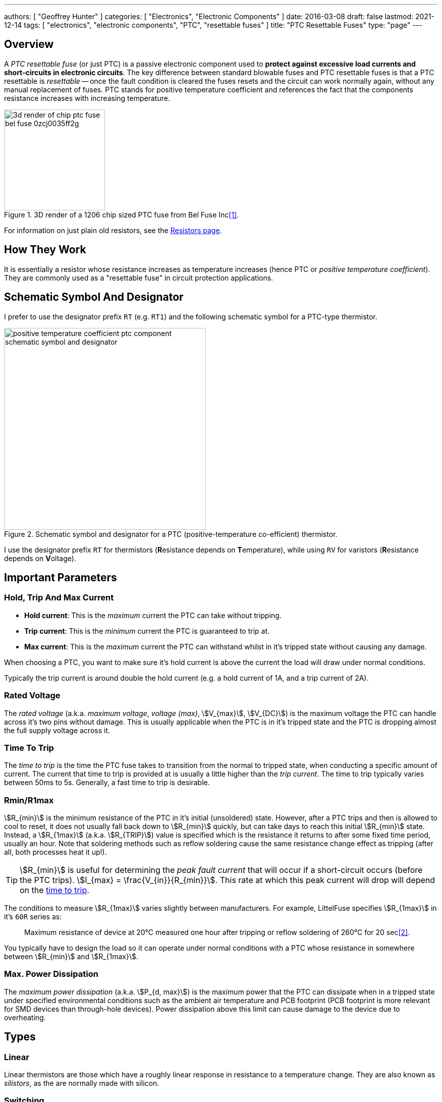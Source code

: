 ---
authors: [ "Geoffrey Hunter" ]
categories: [ "Electronics", "Electronic Components" ]
date: 2016-03-08
draft: false
lastmod: 2021-12-14
tags: [ "electronics", "electronic components", "PTC", "resettable fuses" ]
title: "PTC Resettable Fuses"
type: "page"
---

## Overview

A _PTC resettable fuse_ (or just PTC) is a passive electronic component used to **protect against excessive load currents and short-circuits in electronic circuits**. The key difference between standard blowable fuses and PTC resettable fuses is that a PTC resettable is _resettable_ -- once the fault condition is cleared the fuses resets and the circuit can work normally again, without any manual replacement of fuses. PTC stands for positive temperature coefficient and references the fact that the components resistance increases with increasing temperature.

.3D render of a 1206 chip sized PTC fuse from Bel Fuse Inc<<bib-digikey-bel-fuse-0zcj0035ff2g>>.
image::3d-render-of-chip-ptc-fuse-bel-fuse-0zcj0035ff2g.png[width=200px]

For information on just plain old resistors, see the link:/electronics/components/resistors[Resistors page].

## How They Work

It is essentially a resistor whose resistance increases as temperature increases (hence PTC or _positive temperature coefficient_). They are commonly used as a "resettable fuse" in circuit protection applications.

## Schematic Symbol And Designator

I prefer to use the designator prefix `RT` (e.g. `RT1`) and the following schematic symbol for a PTC-type thermistor. 

.Schematic symbol and designator for a PTC (positive-temperature co-efficient) thermistor.
image::positive-temperature-coefficient-ptc-component-schematic-symbol-and-designator.png[width=400px]

I use the designator prefix `RT` for thermistors (**R**esistance depends on **T**emperature), while using `RV` for varistors (**R**esistance depends on **V**oltage).

## Important Parameters

### Hold, Trip And Max Current

* **Hold current**: This is the _maximum_ current the PTC can take without tripping.
* **Trip current**: This is the _minimum_ current the PTC is guaranteed to trip at.
* **Max current**: This is the _maximum_ current the PTC can withstand whilst in it's tripped state without causing any damage.

When choosing a PTC, you want to make sure it's hold current is above the current the load will draw under normal conditions.

Typically the trip current is around double the hold current (e.g. a hold current of 1A, and a trip current of 2A).

### Rated Voltage

The _rated voltage_ (a.k.a. _maximum voltage_, _voltage (max)_, stem:[V_{max}], stem:[V_{DC}]) is the maximum voltage the PTC can handle across it's two pins without damage. This is usually applicable when the PTC is in it's tripped state and the PTC is dropping almost the full supply voltage across it.

### Time To Trip

The _time to trip_ is the time the PTC fuse takes to transition from the normal to tripped state, when conducting a specific amount of current. The current that time to trip is provided at is usually a little higher than the _trip current_. The time to trip typically varies between 50ms to 5s. Generally, a fast time to trip is desirable.

### Rmin/R1max

stem:[R_{min}] is the minimum resistance of the PTC in it's initial (unsoldered) state. However, after a PTC trips and then is allowed to cool to reset, it does not usually fall back down to stem:[R_{min}] quickly, but can take days to reach this initial stem:[R_{min}] state. Instead, a stem:[R_{1max}] (a.k.a. stem:[R_{TRIP}]) value is specified which is the resistance it returns to after some fixed time period, usually an hour. Note that soldering methods such as reflow soldering cause the same resistance change effect as tripping (after all, both processes heat it up!).

TIP: stem:[R_{min}] is useful for determining the _peak fault current_ that will occur if a short-circuit occurs (before the PTC trips). stem:[I_{max} = \frac{V_{in}}{R_{min}}]. This rate at which this peak current will drop will depend on the <<_time_to_trip, time to trip>>.

The conditions to measure stem:[R_{1max}] varies slightly between manufacturers. For example, LittelFuse specifies stem:[R_{1max}] in it's `60R` series as:

> Maximum resistance of device at 20°C measured one hour after tripping or reflow soldering of 260°C for 20 sec<<bib-littelfuse-60r-ds>>.

You typically have to design the load so it can operate under normal conditions with a PTC whose resistance in somewhere between stem:[R_{min}] and stem:[R_{1max}].

### Max. Power Dissipation

The _maximum power dissipation_ (a.k.a. stem:[P_{d, max}]) is the maximum power that the PTC can dissipate when in a tripped state under specified environmental conditions such as the ambient air temperature and PCB footprint (PCB footprint is more relevant for SMD devices than through-hole devices). Power dissipation above this limit can cause damage to the device due to overheating.

## Types

### Linear

Linear thermistors are those which have a roughly linear response in resistance to a temperature change. They are also known as _silistors_, as the are normally made with silicon.

### Switching

TODO

## Applications

PTC fuses can be used in a range of applications including:

* Overload protection on `VBUS` (the positive voltage rail) on USB 2/3 ports.
* Overload protection in DC motors.
* Preventing rechargeable batteries from overheating or overcharging (or discharging to fast).

## PTC Thermistors vs. Fuses

When should a circuit designer use a PTC thermistor, and when should they use a fuse?

As already mentioned, a huge point of difference between a PTC thermistor and a fuse is the fact that a **PTC thermistor is resettable, while a fuse is a blow once and replace** component. This makes PTC thermistors suitable for applications where you might expect over-current conditions to occur frequently, and it would be inconvenient for the user to have to continually replace the fuse.

Conversely, this makes fuses better for applications where over-current conditions should not occur at all, and if they do, there is a higher chance of something being dangerous (e.g. live mains wiring that has shorted to the case). In these scenarios it can be safer to highlight the problem to the user and let the user/technician decide whether it is safe to replace the fuse and re-apply power.

Another **advantage of PTC thermistors is cost** in price-sensitive circuit board designs. As of the year 2016, a cheap SMD fuse in a chip package costs about US$0.40 in quantities of a 100, while a PTC thermistor for the same current rating in a similar SMD chip package costs about US$0.10, 4 times cheaper.

One consideration to make is that a **PTC never reaches a complete open-circuit when it is tripped** -- it always lets a small current flow through the load. This is generally o.k. it most cases, but if you do need a proper open-circuit when a fault occurs, a fuse might be more suitable.

## How To Calculate The Triggered Resistance

Most PTC thermistor datasheets will tell you the nominal off resistance (and/or it's range of values), but not the triggered resistance! However, you can calculate this using the typical power value (stem:[P_D]) that they provide.

stem:[P_D] is the typical power dissipated by the device when in a tripped state and in a fixed temperature (usually 23-25°C) still air environment. This is somewhat independent of the voltage applied to the thermistor, due to an increased voltage causing more heating, which in turn increases the resistance, which lowers the current and therefore dissipated. This is a form of negative feedback, and because this dissipated power is independent of the supply voltage, it can be specified as a property of the component on the datasheet.

To calculate the triggered resistance, use the following equation:

[stem]
++++
R_{triggered} = \frac{V^2}{P_D}
++++

[.text-center]
where: +
stem:[R_{triggered}] is the triggered resistance of the PTC thermistor, in Ohms +
stem:[V] is the voltage across the PTC thermistor (usually equal to the open-circuit supply voltage) +
stem:[P_D] is the dissipated power of the PTC thermistor when in it's triggered state, as given by it's datasheet +

The triggered resistance should be many orders of magnitude larger than the off resistance.

## Manufacturers

* Eaton: Eaton sells a range of PTC fuses under the brandname _Polytron_.
* Bourns: They sell a family of resettable PTC fuses under the brand name _Multifuse_, with the part numbers beginning with _MF-_. See https://www.bourns.com/products/circuit-protection/resettable-fuses-multifuse-pptc.
* Bel
* Littelfuse: Littelfuse sells PTCs under their brand name POLYFUSE<<bib-littelfuse-60r-ds>>.

## Supplier Links

* DigiKey: https://www.digikey.com/en/products/filter/ptc-resettable-fuses/150

[bibliography]
## References

* [[[bib-digikey-bel-fuse-0zcj0035ff2g, 1]]] DigiKey. _Bel Fuse Inc. 0ZCJ0035FF2G (product page)_. Retrieved 2021-12-14, from https://www.digikey.com/en/products/detail/bel-fuse-inc/0ZCJ0035FF2G/4156131.
* [[[bib-littelfuse-60r-ds, 2]]] Littelfuse. _POLYFUSE® Resettable PTCs: Radial Leaded > 60R Series (datasheet_. Retrieved 2021-12-14, from https://www.littelfuse.com/data/en/data_sheets/littelfuse_60r.pdf.

